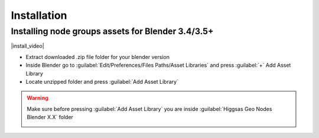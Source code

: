 Installation
===================================


************************************************************
Installing node groups assets for Blender 3.4/3.5+
************************************************************

|install_video|

.. |install_video| raw:: html

    <iframe width="720" height="405" src="https://www.youtube.com/embed/IgIHBMXEqu4" title="YouTube video player" frameborder="0" allow="accelerometer; autoplay; clipboard-write; encrypted-media; gyroscope; picture-in-picture; web-share" allowfullscreen></iframe>

- Extract downloaded .zip file folder for your blender version
- Inside Blender go to :guilabel:`Edit/Preferences/Files Paths/Asset Libraries` and press :guilabel:`+` Add Asset Library
- Locate unzipped folder and press :guilabel:`Add Asset Library`

.. warning::

    Make sure before pressing :guilabel:`Add Asset Library` you are inside :guilabel:`Higgsas Geo Nodes Blender X.X` folder

    .. image:: images/installimp.JPG